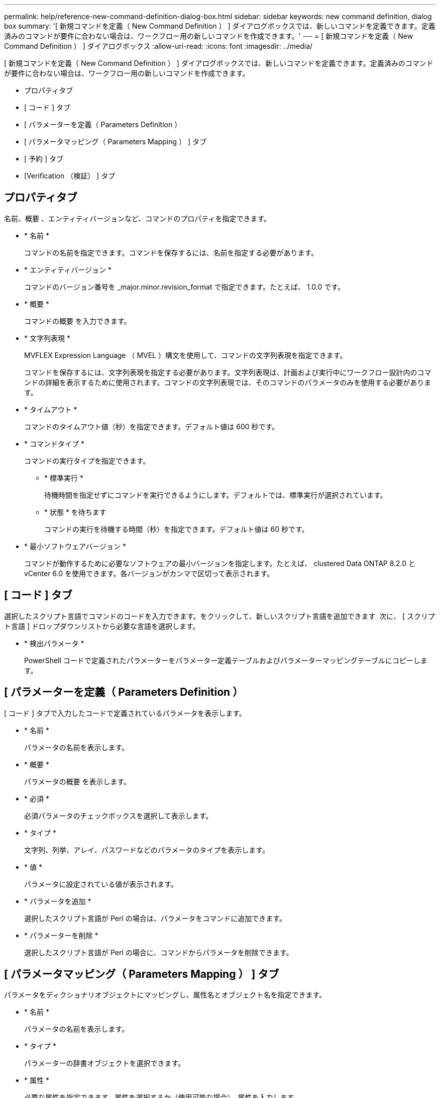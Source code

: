 ---
permalink: help/reference-new-command-definition-dialog-box.html 
sidebar: sidebar 
keywords: new command definition, dialog box 
summary: '[ 新規コマンドを定義（ New Command Definition ） ] ダイアログボックスでは、新しいコマンドを定義できます。定義済みのコマンドが要件に合わない場合は、ワークフロー用の新しいコマンドを作成できます。' 
---
= [ 新規コマンドを定義（ New Command Definition ） ] ダイアログボックス
:allow-uri-read: 
:icons: font
:imagesdir: ../media/


[role="lead"]
[ 新規コマンドを定義（ New Command Definition ） ] ダイアログボックスでは、新しいコマンドを定義できます。定義済みのコマンドが要件に合わない場合は、ワークフロー用の新しいコマンドを作成できます。

* プロパティタブ
* [ コード ] タブ
* [ パラメーターを定義（ Parameters Definition ）
* [ パラメータマッピング（ Parameters Mapping ） ] タブ
* [ 予約 ] タブ
* [Verification （検証） ] タブ




== プロパティタブ

名前、概要 、エンティティバージョンなど、コマンドのプロパティを指定できます。

* * 名前 *
+
コマンドの名前を指定できます。コマンドを保存するには、名前を指定する必要があります。

* * エンティティバージョン *
+
コマンドのバージョン番号を _major.minor.revision_format で指定できます。たとえば、 1.0.0 です。

* * 概要 *
+
コマンドの概要 を入力できます。

* * 文字列表現 *
+
MVFLEX Expression Language （ MVEL ）構文を使用して、コマンドの文字列表現を指定できます。

+
コマンドを保存するには、文字列表現を指定する必要があります。文字列表現は、計画および実行中にワークフロー設計内のコマンドの詳細を表示するために使用されます。コマンドの文字列表現では、そのコマンドのパラメータのみを使用する必要があります。

* * タイムアウト *
+
コマンドのタイムアウト値（秒）を指定できます。デフォルト値は 600 秒です。

* * コマンドタイプ *
+
コマンドの実行タイプを指定できます。

+
** * 標準実行 *
+
待機時間を指定せずにコマンドを実行できるようにします。デフォルトでは、標準実行が選択されています。

** * 状態 * を待ちます
+
コマンドの実行を待機する時間（秒）を指定できます。デフォルト値は 60 秒です。



* * 最小ソフトウェアバージョン *
+
コマンドが動作するために必要なソフトウェアの最小バージョンを指定します。たとえば、 clustered Data ONTAP 8.2.0 と vCenter 6.0 を使用できます。各バージョンがカンマで区切って表示されます。





== [ コード ] タブ

選択したスクリプト言語でコマンドのコードを入力できます。をクリックして、新しいスクリプト言語を追加できます image:../media/add_lang_icon.gif[""] 次に、 [ スクリプト言語 ] ドロップダウンリストから必要な言語を選択します。

* * 検出パラメータ *
+
PowerShell コードで定義されたパラメーターをパラメーター定義テーブルおよびパラメーターマッピングテーブルにコピーします。





== [ パラメーターを定義（ Parameters Definition ）

[ コード ] タブで入力したコードで定義されているパラメータを表示します。

* * 名前 *
+
パラメータの名前を表示します。

* * 概要 *
+
パラメータの概要 を表示します。

* * 必須 *
+
必須パラメータのチェックボックスを選択して表示します。

* * タイプ *
+
文字列、列挙、アレイ、パスワードなどのパラメータのタイプを表示します。

* * 値 *
+
パラメータに設定されている値が表示されます。

* * パラメータを追加 *
+
選択したスクリプト言語が Perl の場合は、パラメータをコマンドに追加できます。

* * パラメーターを削除 *
+
選択したスクリプト言語が Perl の場合に、コマンドからパラメータを削除できます。





== [ パラメータマッピング（ Parameters Mapping ） ] タブ

パラメータをディクショナリオブジェクトにマッピングし、属性名とオブジェクト名を指定できます。

* * 名前 *
+
パラメータの名前を表示します。

* * タイプ *
+
パラメーターの辞書オブジェクトを選択できます。

* * 属性 *
+
必要な属性を指定できます。属性を選択するか（使用可能な場合）、属性を入力します。

* * オブジェクト名 *
+
ディクショナリオブジェクトの名前を指定できます。





== [ 予約 ] タブ

コマンドで必要なリソースをリザーブできます。

* * 予約スクリプト *
+
SQL クエリを入力して、コマンドで必要なリソースを予約できます。これにより、スケジュールされたワークフローの実行中にリソースを確実に使用できるようになります。

* * 予約リプレゼンテーション *
+
MVEL 構文を使用して、予約の文字列表現を指定できます。ストリング表現は、予約ウィンドウに予約の詳細を表示するために使用されます。





== [Verification （検証） ] タブ

予約を確認し、コマンド実行後に予約を削除できます。

* * 検証スクリプト *
+
リザベーションスクリプトで予約されたリソースの使用状況を確認するための SQL クエリを入力できます。また、検証スクリプトは WFA キャッシュが更新されているかどうかを検証し、キャッシュの取得後に予約を削除します。

* * テスト検証 *
+
検証ダイアログボックスを開きます。このダイアログボックスで、検証スクリプトのパラメータをテストできます。





== コマンドボタン

* * テスト *
+
<ScriptLanguage> ダイアログボックスのテストコマンド <CommandName> を開きます。このダイアログボックスで、コマンドをテストできます。

* * 保存 *
+
コマンドを保存してダイアログボックスを閉じます。

* * キャンセル *
+
変更がある場合はキャンセルしてダイアログボックスを閉じます。


